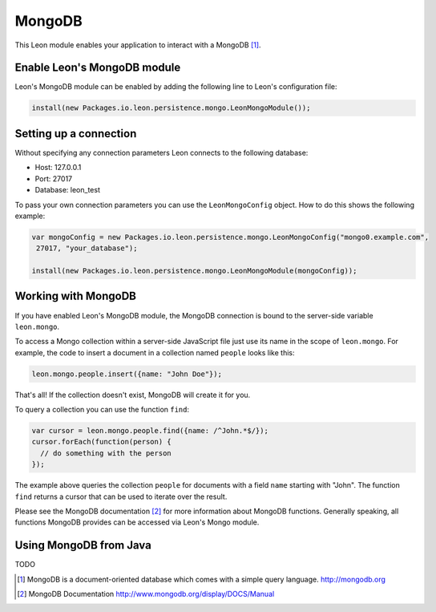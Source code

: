 MongoDB
=======

This Leon module enables your application to interact with a MongoDB [#f1]_. 


Enable Leon's MongoDB module
----------------------------

Leon's MongoDB module can be enabled by adding the following line to Leon's configuration file:

.. code-block:: javascript

  install(new Packages.io.leon.persistence.mongo.LeonMongoModule());
  

Setting up a connection
-----------------------

Without specifying any connection parameters Leon connects to the following database:

* Host: 127.0.0.1
* Port: 27017
* Database: leon_test

To pass your own connection parameters you can use the ``LeonMongoConfig`` object. How to do this shows the following example:

.. code-block:: javascript

    var mongoConfig = new Packages.io.leon.persistence.mongo.LeonMongoConfig("mongo0.example.com",
     27017, "your_database");

    install(new Packages.io.leon.persistence.mongo.LeonMongoModule(mongoConfig));


Working with MongoDB
--------------------

If you have enabled Leon's MongoDB module, the MongoDB connection is bound to the server-side variable ``leon.mongo``.

To access a Mongo collection within a server-side JavaScript file just use its name in the scope of ``leon.mongo``. For example, the code to insert a document in a collection named ``people`` looks like this:

.. code-block:: javascript

  leon.mongo.people.insert({name: "John Doe"});

That's all! If the collection doesn't exist, MongoDB will create it for you.

To query a collection you can use the function ``find``:

.. code-block:: javascript

  var cursor = leon.mongo.people.find({name: /^John.*$/});
  cursor.forEach(function(person) {
    // do something with the person
  });

The example above queries the collection ``people`` for documents with a field ``name`` starting with "John". The function ``find`` returns a cursor that can be used to iterate over the result.

Please see the MongoDB documentation [#f2]_ for more information about MongoDB functions. Generally speaking, all functions MongoDB provides can be accessed via Leon's Mongo module.


Using MongoDB from Java
-----------------------

TODO


.. rubric: Footnotes

.. [#f1] MongoDB is a document-oriented database which comes with a simple query language. http://mongodb.org
.. [#f2] MongoDB Documentation http://www.mongodb.org/display/DOCS/Manual



